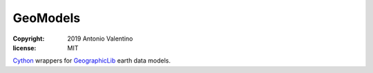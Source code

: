 GeoModels
=========

:copyright: 2019 Antonio Valentino
:license: MIT

Cython_ wrappers for GeographicLib_ earth data models.

.. _GeographicLib: https://geographiclib.sourceforge.io/
.. _Cython: https://cython.org/
